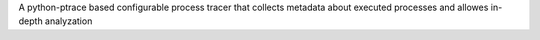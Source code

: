 A python-ptrace based configurable process tracer
that collects metadata about executed processes and allowes
in-depth analyzation

